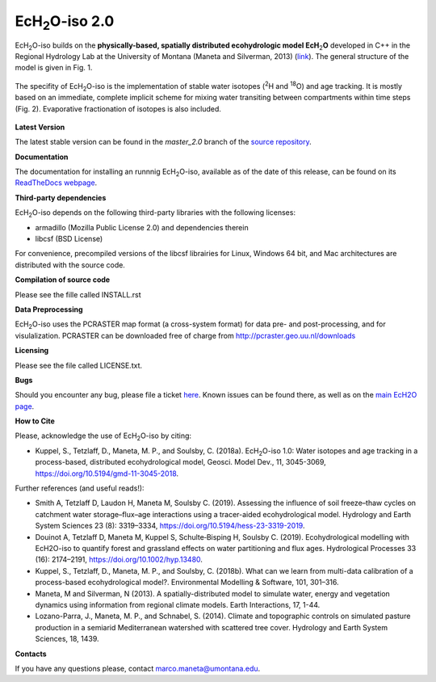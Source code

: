 .. |ech2o| replace:: EcH\ :sub:`2`\ O

|ech2o|-iso 2.0
===============

|ech2o|-iso builds on the **physically-based, spatially distributed ecohydrologic model EcH**\ :sub:`2`\ **O** developed in C++ in the Regional Hydrology Lab at the University of Montana (Maneta and Silverman, 2013) (`link <http://hs.umt.edu/RegionalHydrologyLab/software/default.php>`_).
The general structure of the model is given in Fig. 1.

.. figure:: ./EcH2O_Model.png
   :align: center
   :width: 24px

	   **Figure 1.** Conceptual diagram of the structure of the |ech2o| model. The grid cells of the simulation domain (a) are laterally connected via overland runoff, streamflow and lateral flow in the saturated profile (DEM-derived drainage network), with for each grid cell a process-oriented description of (b) the energy balance, (c) hydrological transfers and (d) vegetation growth and dynamics. Adapted from Kuppel et al. (2018a) and Douinot et al. (2019).


The specifity of |ech2o|-iso is the implementation of stable water isotopes (:sup:`2`\ H and :sup:`18`\ O) and age tracking.
It is mostly based on an immediate, complete implicit scheme for mixing water transiting between compartments within time steps (Fig. 2).
Evaporative fractionation of isotopes is also included.


.. figure:: ./EcH2O-iso_Model.png
   :align: center

	   **Figure 2.** Water compartments (black rectangles) and fluxes (coloured arrows) as represented in |ech2o| and used for isotope and age tracking in |ech2o|-iso, with the numbers between brackets reflecting the sequence of calculation within a time step. Note that water routing (steps [8] to [13]) differs between cells where a stream is present (◦) or not (∗). 


   
**Latest Version**

The latest stable version can be found in the *master_2.0* branch of the `source repository <https://bitbucket.org/sylka/master_2.0/>`_. 


**Documentation**

The documentation for installing an runnnig |ech2o|-iso, available as of the date of this release, can be found on its `ReadTheDocs webpage <http://ech2o-iso.readthedocs.io/en/latest/>`_.



**Third-party dependencies**

|ech2o|-iso depends on the following third-party libraries with the following licenses:
  
- armadillo (Mozilla Public License 2.0) and dependencies therein 
- libcsf (BSD License)
  
For convenience, precompiled versions of the libcsf librairies for Linux, Windows 64 bit, and Mac architectures are distributed with the source code.   


**Compilation of source code**

Please see the fille called INSTALL.rst

**Data Preprocessing**

|ech2o|-iso uses the PCRASTER map format (a cross-system format) for data pre- and post-processing, and for visulalization. 
PCRASTER can be downloaded free of charge from http://pcraster.geo.uu.nl/downloads

**Licensing**

Please see the file called LICENSE.txt.

**Bugs**

Should you encounter any bug, please file a ticket `here <https://bitbucket.org/sylka/ech2o_iso/issues>`_.
Known issues can be found there, as well as on the `main EcH2O page <https://bitbucket.org/maneta/ech2o/issues>`_.

**How to Cite**

Please, acknowledge the use of |ech2o|-iso by citing:

- Kuppel, S., Tetzlaff, D., Maneta, M. P., and Soulsby, C. (2018a). |ech2o|-iso 1.0: Water isotopes and age tracking in a process-based, distributed ecohydrological model, Geosci. Model Dev., 11, 3045-3069, `<https://doi.org/10.5194/gmd-11-3045-2018>`_.

Further references (and useful reads!):

- Smith A, Tetzlaff D, Laudon H, Maneta M, Soulsby C. (2019). Assessing the influence of soil freeze–thaw cycles on catchment water storage–flux–age interactions using a tracer-aided ecohydrological model. Hydrology and Earth System Sciences 23 (8): 3319–3334, `<https://doi.org/10.5194/hess-23-3319-2019>`_.
- Douinot A, Tetzlaff D, Maneta M, Kuppel S, Schulte‐Bisping H, Soulsby C. (2019). Ecohydrological modelling with EcH2O-iso to quantify forest and grassland effects on water partitioning and flux ages. Hydrological Processes 33 (16): 2174–2191, `<https://doi.org/10.1002/hyp.13480>`_.
- Kuppel, S., Tetzlaff, D., Maneta, M. P., and Soulsby, C. (2018b). What can we learn from multi-data calibration of a process-based ecohydrological model?. Environmental Modelling & Software, 101, 301–316.
- Maneta, M and Silverman, N (2013). A spatially-distributed model to simulate water, energy and vegetation dynamics using information from regional climate models. Earth Interactions, 17, 1-44.
- Lozano-Parra, J., Maneta, M. P., and Schnabel, S. (2014). Climate and topographic controls on simulated pasture production in a semiarid Mediterranean watershed with scattered tree cover. Hydrology and Earth System Sciences, 18, 1439.

**Contacts**

If you have any questions please, contact marco.maneta@umontana.edu.
